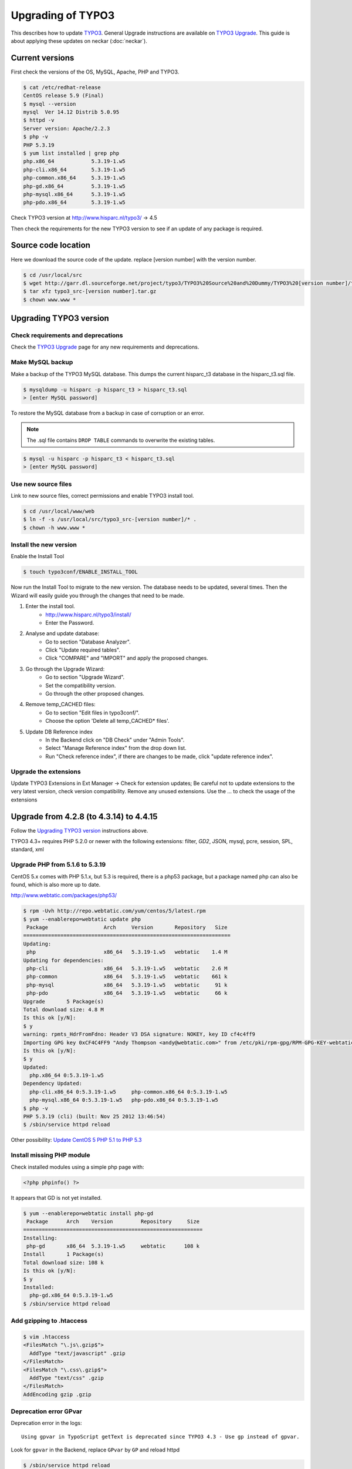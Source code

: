 Upgrading of TYPO3
==================

This describes how to update `TYPO3 <http://www.typo3.org>`_. General Upgrade instructions are available on `TYPO3 Upgrade <http://wiki.typo3.org/Upgrade>`_. This guide is about applying these updates on neckar (:doc:`neckar`).


Current versions
----------------

First check the versions of the OS, MySQL, Apache, PHP and TYPO3.

.. code-block:: sh

    $ cat /etc/redhat-release
    CentOS release 5.9 (Final)
    $ mysql --version
    mysql  Ver 14.12 Distrib 5.0.95
    $ httpd -v
    Server version: Apache/2.2.3
    $ php -v
    PHP 5.3.19
    $ yum list installed | grep php
    php.x86_64            5.3.19-1.w5
    php-cli.x86_64        5.3.19-1.w5
    php-common.x86_64     5.3.19-1.w5
    php-gd.x86_64         5.3.19-1.w5
    php-mysql.x86_64      5.3.19-1.w5
    php-pdo.x86_64        5.3.19-1.w5

Check TYPO3 version at http://www.hisparc.nl/typo3/ -> 4.5

Then check the requirements for the new TYPO3 version to see if an update of any package is required.


Source code location
--------------------

Here we download the source code of the update. replace [version number] with the version number.

.. code-block:: sh

    $ cd /usr/local/src
    $ wget http://garr.dl.sourceforge.net/project/typo3/TYPO3%20Source%20and%20Dummy/TYPO3%20[version number]/typo3_src-[version number].tar.gz
    $ tar xfz typo3_src-[version number].tar.gz
    $ chown www.www *


Upgrading TYPO3 version
-----------------------


Check requirements and deprecations
^^^^^^^^^^^^^^^^^^^^^^^^^^^^^^^^^^^

Check the `TYPO3 Upgrade <http://wiki.typo3.org/Upgrade>`_ page for any new requirements and deprecations.


Make MySQL backup
^^^^^^^^^^^^^^^^^

Make a backup of the TYPO3 MySQL database. This dumps the current hisparc\_t3 database in the hisparc\_t3.sql file.

.. code-block:: sh

    $ mysqldump -u hisparc -p hisparc_t3 > hisparc_t3.sql
    > [enter MySQL password]

To restore the MySQL database from a backup in case of corruption or an error.

.. note:: The .sql file contains ``DROP TABLE`` commands to overwrite the existing tables.

.. code-block:: sh

    $ mysql -u hisparc -p hisparc_t3 < hisparc_t3.sql
    > [enter MySQL password]


Use new source files
^^^^^^^^^^^^^^^^^^^^

Link to new source files, correct permissions and enable TYPO3 install tool.

.. code-block:: sh

    $ cd /usr/local/www/web
    $ ln -f -s /usr/local/src/typo3_src-[version number]/* .
    $ chown -h www.www *


Install the new version
^^^^^^^^^^^^^^^^^^^^^^^

Enable the Install Tool

.. code-block:: sh

    $ touch typo3conf/ENABLE_INSTALL_TOOL

Now run the Install Tool to migrate to the new version.
The database needs to be updated, several times.
Then the Wizard will easily guide you through the changes that need to be made.

1. Enter the install tool.
    - http://www.hisparc.nl/typo3/install/
    - Enter the Password.
2. Analyse and update database:
    - Go to section "Database Analyzer".
    - Click "Update required tables".
    - Click "COMPARE" and "IMPORT" and apply the proposed changes.
3. Go through the Upgrade Wizard:
    - Go to section "Upgrade Wizard".
    - Set the compatibility version.
    - Go through the other proposed changes.
4. Remove temp\_CACHED files:
    - Go to section "Edit files in typo3conf/".
    - Choose the option 'Delete all temp_CACHED* files'.
5. Update DB Reference index
    - In the Backend click on "DB Check" under "Admin Tools".
    - Select "Manage Reference index" from the drop down list.
    - Run "Check reference index", if there are changes to be made, click "update reference index".


Upgrade the extensions
^^^^^^^^^^^^^^^^^^^^^^

Update TYPO3 Extensions in Ext Manager -> Check for extension updates;
Be careful not to update extensions to the very latest version, check version compatibility.
Remove any unused extensions.
Use the ... to check the usage of the extensions


Upgrade from 4.2.8 (to 4.3.14) to 4.4.15
----------------------------------------

Follow the `Upgrading TYPO3 version`_ instructions above.

TYPO3 4.3+ requires PHP 5.2.0 or newer with the following extensions:
filter, *GD2*, JSON, mysql, pcre, session, SPL, standard, xml


Upgrade PHP from 5.1.6 to 5.3.19
^^^^^^^^^^^^^^^^^^^^^^^^^^^^^^^^

CentOS 5.x comes with PHP 5.1.x, but 5.3 is required, there is a php53 package,
but a package named php can also be found, which is also more up to date.

http://www.webtatic.com/packages/php53/

.. code-block:: sh

    $ rpm -Uvh http://repo.webtatic.com/yum/centos/5/latest.rpm
    $ yum --enablerepo=webtatic update php
     Package                  Arch     Version       Repository   Size
    ===================================================================
    Updating:
     php                      x86_64   5.3.19-1.w5   webtatic    1.4 M
    Updating for dependencies:
     php-cli                  x86_64   5.3.19-1.w5   webtatic    2.6 M
     php-common               x86_64   5.3.19-1.w5   webtatic    661 k
     php-mysql                x86_64   5.3.19-1.w5   webtatic     91 k
     php-pdo                  x86_64   5.3.19-1.w5   webtatic     66 k
    Upgrade       5 Package(s)
    Total download size: 4.8 M
    Is this ok [y/N]:
    $ y
    warning: rpmts_HdrFromFdno: Header V3 DSA signature: NOKEY, key ID cf4c4ff9
    Importing GPG key 0xCF4C4FF9 "Andy Thompson <andy@webtatic.com>" from /etc/pki/rpm-gpg/RPM-GPG-KEY-webtatic-andy
    Is this ok [y/N]:
    $ y
    Updated:
      php.x86_64 0:5.3.19-1.w5                                                                                                                                
    Dependency Updated:
      php-cli.x86_64 0:5.3.19-1.w5     php-common.x86_64 0:5.3.19-1.w5   
      php-mysql.x86_64 0:5.3.19-1.w5   php-pdo.x86_64 0:5.3.19-1.w5
    $ php -v
    PHP 5.3.19 (cli) (built: Nov 25 2012 13:46:54)
    $ /sbin/service httpd reload

Other possibility: `Update CentOS 5 PHP 5.1 to PHP 5.3 <http://www.andresmontalban.com/update-centos-5-php-5-1-to-php-5-3/>`_


Install missing PHP module
^^^^^^^^^^^^^^^^^^^^^^^^^^

Check installed modules using a simple php page with:

.. code-block:: php

    <?php phpinfo() ?>

It appears that GD is not yet installed.

.. code-block:: sh

    $ yum --enablerepo=webtatic install php-gd
     Package      Arch    Version         Repository     Size
    ==========================================================
    Installing:
     php-gd       x86_64  5.3.19-1.w5     webtatic      108 k
    Install       1 Package(s)
    Total download size: 108 k
    Is this ok [y/N]:
    $ y
    Installed:
      php-gd.x86_64 0:5.3.19-1.w5                                                                                                                             
    $ /sbin/service httpd reload


Add gzipping to .htaccess
^^^^^^^^^^^^^^^^^^^^^^^^^

.. code-block:: sh

    $ vim .htaccess
    <FilesMatch "\.js\.gzip$">
      AddType "text/javascript" .gzip
    </FilesMatch>
    <FilesMatch "\.css\.gzip$">
      AddType "text/css" .gzip
    </FilesMatch>
    AddEncoding gzip .gzip


Deprecation error GPvar
^^^^^^^^^^^^^^^^^^^^^^^

Deprecation error in the logs::

    Using gpvar in TypoScript getText is deprecated since TYPO3 4.3 - Use gp instead of gpvar.

Look for ``gpvar`` in the Backend, replace ``GPvar`` by ``GP`` and reload httpd

.. code-block:: sh

    $ /sbin/service httpd reload


Upgrade from 4.4.15 to 4.5.22 LTS
---------------------------------

*This is a Long Term Support version of TYPO3*

Follow the `Upgrading TYPO3 version`_ instructions above.

Update tt_news to 3.1.0, run the included updater.

Modify the file ``typo3conf/ext/tt\_news/ext\_tables.php``::

    -enableConfigValidation = 1
    +enableConfigValidation = 0


Deprecation error, use UTF-8
^^^^^^^^^^^^^^^^^^^^^^^^^^^^

This error appeared in the deprecation log located at
``/usr/local/www/web/typo3conf/deprecation_[..].log``::

    This TYPO3 installation is using the $TYPO3_CONF_VARS['SYS']['setDBinit'] property with the following value:

    It looks like UTF-8 is not used for this connection.

    Everything other than UTF-8 is deprecated since TYPO3 4.5.
    The DB, its connection and TYPO3 should be migrated to UTF-8 therefore. Please check your setup.

Update MySQL Tables to UTF-8: `Convert existing database to UTF-8 <http://wiki.typo3.org/UTF-8_support#Convert_an_already_existing_database_to_UTF-8>`_

Follow 'Possibility 1'

.. code-block:: sh

    $ mysqldump -u hisparc -p --max_allowed_packet=10000000 hisparc_t3 > hisparc_t3_130319.sql
    > [enter password]
    $ cd /usr/local/www/web/fileadmin
    $ wget "http://dcbjht.home.xs4all.nl/typo3/db_utf8_fix.zip"
    $ unzip db_utf8_fix.zip
    $ vim  db_utf8_fix.php

Then go to http://www.hisparc.nl/fileadmin/db_utf8_fix.php , if all OK -> change TRUE in line 9 to False and reload the page.

Ensure the following config is set::

    $TYPO3_CONF_VARS['SYS']['setDBinit'] = 'SET NAMES utf8;';

The following was already active::

    $TYPO3_CONF_VARS['BE']['forceCharset'] = 'utf-8';

Special characters where not correctly migrated to new encoding.
Install `find_and_replace` extension, using this these occurances were fixed.
The find and replace extension does not fix all occurrences (tt_news).
Also used this to remove unneeded excess from link tags (`- external-link 'opens in new ...'`)


Upgrade from 4.5.22 to 4.6.15
-----------------------------

Todo.


Upgrade from 4.6.15 to 4.7.7
----------------------------

Todo.


Upgrade from 4.7.7 to 6.0.0
---------------------------

Requires MySQL 5.1.x-5.5.x
